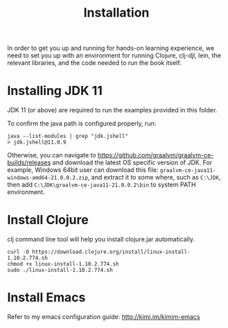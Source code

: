 #+TITLE: Installation

In order to get you up and running for hands-on learning experience, we need to
set you up with an environment for running Clojure, clj-djl, lein, the relevant
libraries, and the code needed to run the book itself.

* Installing JDK 11

JDK 11 (or above) are required to run the examples provided in this folder.

To confirm the java path is configured properly, run:

#+begin_src shell
java --list-modules | grep "jdk.jshell"
> jdk.jshell@11.0.9
#+end_src

Otherwise, you can navigate to
https://github.com/graalvm/graalvm-ce-builds/releases and download the latest OS
specific version of JDK. For example, Windows 64bit user can download this file:
=graalvm-ce-java11-windows-amd64-21.0.0.2.zip=, and extract it to some where, such
as =C:\JDK=, then add =C:\JDK\graalvm-ce-java11-21.0.0.2\bin= to system PATH
environment.

* Install Clojure

clj command line tool will help you install clojure.jar automatically.

#+begin_src shell
curl -O https://download.clojure.org/install/linux-install-1.10.2.774.sh
chmod +x linux-install-1.10.2.774.sh
sudo ./linux-install-1.10.2.774.sh
#+end_src

* Install Emacs

Refer to my emacs configuration guide: http://kimi.im/kimim-emacs

